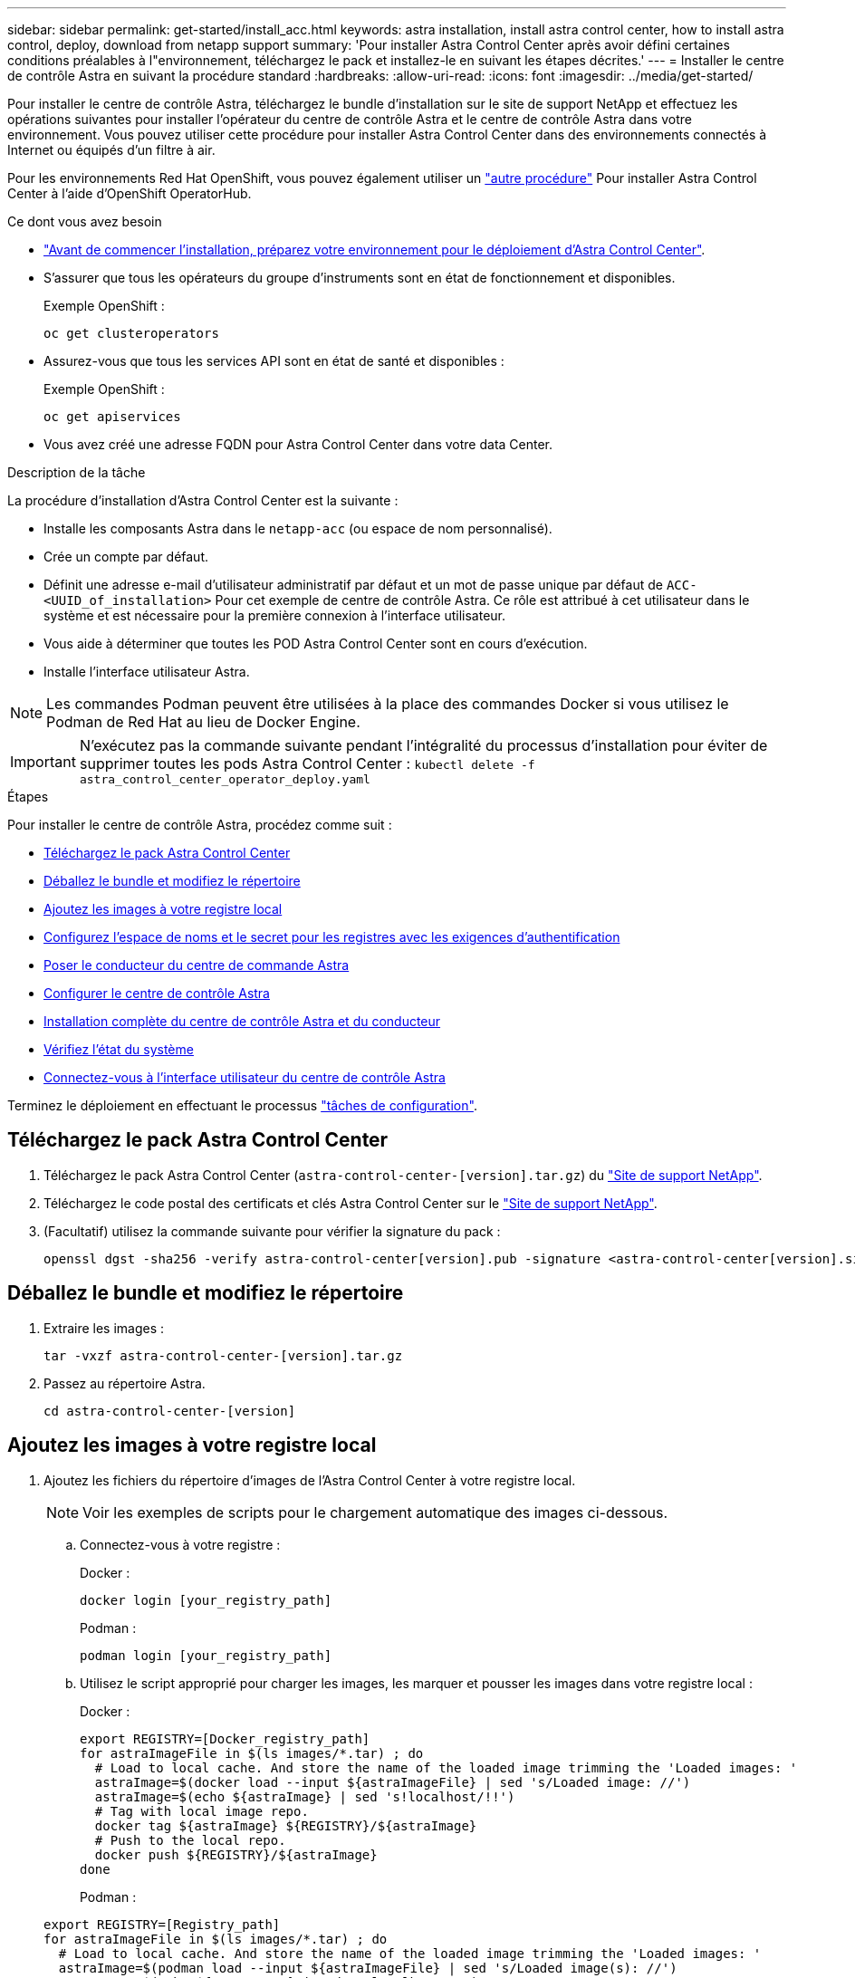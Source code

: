 ---
sidebar: sidebar 
permalink: get-started/install_acc.html 
keywords: astra installation, install astra control center, how to install astra control, deploy, download from netapp support 
summary: 'Pour installer Astra Control Center après avoir défini certaines conditions préalables à l"environnement, téléchargez le pack et installez-le en suivant les étapes décrites.' 
---
= Installer le centre de contrôle Astra en suivant la procédure standard
:hardbreaks:
:allow-uri-read: 
:icons: font
:imagesdir: ../media/get-started/


Pour installer le centre de contrôle Astra, téléchargez le bundle d'installation sur le site de support NetApp et effectuez les opérations suivantes pour installer l'opérateur du centre de contrôle Astra et le centre de contrôle Astra dans votre environnement. Vous pouvez utiliser cette procédure pour installer Astra Control Center dans des environnements connectés à Internet ou équipés d'un filtre à air.

Pour les environnements Red Hat OpenShift, vous pouvez également utiliser un link:../get-started/acc_operatorhub_install.html["autre procédure"] Pour installer Astra Control Center à l'aide d'OpenShift OperatorHub.

.Ce dont vous avez besoin
* link:requirements.html["Avant de commencer l'installation, préparez votre environnement pour le déploiement d'Astra Control Center"].
* S'assurer que tous les opérateurs du groupe d'instruments sont en état de fonctionnement et disponibles.
+
Exemple OpenShift :

+
[listing]
----
oc get clusteroperators
----
* Assurez-vous que tous les services API sont en état de santé et disponibles :
+
Exemple OpenShift :

+
[listing]
----
oc get apiservices
----
* Vous avez créé une adresse FQDN pour Astra Control Center dans votre data Center.


.Description de la tâche
La procédure d'installation d'Astra Control Center est la suivante :

* Installe les composants Astra dans le `netapp-acc` (ou espace de nom personnalisé).
* Crée un compte par défaut.
* Définit une adresse e-mail d'utilisateur administratif par défaut et un mot de passe unique par défaut de `ACC-<UUID_of_installation>` Pour cet exemple de centre de contrôle Astra. Ce rôle est attribué à cet utilisateur dans le système et est nécessaire pour la première connexion à l'interface utilisateur.
* Vous aide à déterminer que toutes les POD Astra Control Center sont en cours d'exécution.
* Installe l'interface utilisateur Astra.



NOTE: Les commandes Podman peuvent être utilisées à la place des commandes Docker si vous utilisez le Podman de Red Hat au lieu de Docker Engine.


IMPORTANT: N'exécutez pas la commande suivante pendant l'intégralité du processus d'installation pour éviter de supprimer toutes les pods Astra Control Center : `kubectl delete -f astra_control_center_operator_deploy.yaml`

.Étapes
Pour installer le centre de contrôle Astra, procédez comme suit :

* <<Téléchargez le pack Astra Control Center>>
* <<Déballez le bundle et modifiez le répertoire>>
* <<Ajoutez les images à votre registre local>>
* <<Configurez l'espace de noms et le secret pour les registres avec les exigences d'authentification>>
* <<Poser le conducteur du centre de commande Astra>>
* <<Configurer le centre de contrôle Astra>>
* <<Installation complète du centre de contrôle Astra et du conducteur>>
* <<Vérifiez l'état du système>>
* <<Connectez-vous à l'interface utilisateur du centre de contrôle Astra>>


Terminez le déploiement en effectuant le processus link:setup_overview.html["tâches de configuration"].



== Téléchargez le pack Astra Control Center

. Téléchargez le pack Astra Control Center (`astra-control-center-[version].tar.gz`) du https://mysupport.netapp.com/site/products/all/details/astra-control-center/downloads-tab["Site de support NetApp"^].
. Téléchargez le code postal des certificats et clés Astra Control Center sur le https://mysupport.netapp.com/site/products/all/details/astra-control-center/downloads-tab["Site de support NetApp"^].
. (Facultatif) utilisez la commande suivante pour vérifier la signature du pack :
+
[listing]
----
openssl dgst -sha256 -verify astra-control-center[version].pub -signature <astra-control-center[version].sig astra-control-center[version].tar.gz
----




== Déballez le bundle et modifiez le répertoire

. Extraire les images :
+
[listing]
----
tar -vxzf astra-control-center-[version].tar.gz
----
. Passez au répertoire Astra.
+
[listing]
----
cd astra-control-center-[version]
----




== Ajoutez les images à votre registre local

. Ajoutez les fichiers du répertoire d'images de l'Astra Control Center à votre registre local.
+

NOTE: Voir les exemples de scripts pour le chargement automatique des images ci-dessous.

+
.. Connectez-vous à votre registre :
+
Docker :

+
[listing]
----
docker login [your_registry_path]
----
+
Podman :

+
[listing]
----
podman login [your_registry_path]
----
.. Utilisez le script approprié pour charger les images, les marquer et [[subSTEP_image_local_registry_push]]pousser les images dans votre registre local :
+
Docker :

+
[listing]
----
export REGISTRY=[Docker_registry_path]
for astraImageFile in $(ls images/*.tar) ; do
  # Load to local cache. And store the name of the loaded image trimming the 'Loaded images: '
  astraImage=$(docker load --input ${astraImageFile} | sed 's/Loaded image: //')
  astraImage=$(echo ${astraImage} | sed 's!localhost/!!')
  # Tag with local image repo.
  docker tag ${astraImage} ${REGISTRY}/${astraImage}
  # Push to the local repo.
  docker push ${REGISTRY}/${astraImage}
done
----
+
Podman :

+
[listing]
----
export REGISTRY=[Registry_path]
for astraImageFile in $(ls images/*.tar) ; do
  # Load to local cache. And store the name of the loaded image trimming the 'Loaded images: '
  astraImage=$(podman load --input ${astraImageFile} | sed 's/Loaded image(s): //')
  astraImage=$(echo ${astraImage} | sed 's!localhost/!!')
  # Tag with local image repo.
  podman tag ${astraImage} ${REGISTRY}/${astraImage}
  # Push to the local repo.
  podman push ${REGISTRY}/${astraImage}
done
----






== Configurez l'espace de noms et le secret pour les registres avec les exigences d'authentification

. Si vous utilisez un registre qui nécessite une authentification, vous devez procéder comme suit :
+
.. Créer le `netapp-acc-operator` espace de noms :
+
[listing]
----
kubectl create ns netapp-acc-operator
----
+
Réponse :

+
[listing]
----
namespace/netapp-acc-operator created
----
.. Créez un secret pour le `netapp-acc-operator` espace de noms. Ajoutez des informations sur Docker et exécutez la commande suivante :
+
[listing]
----
kubectl create secret docker-registry astra-registry-cred -n netapp-acc-operator --docker-server=[your_registry_path] --docker-username=[username] --docker-password=[token]
----
+
Exemple de réponse :

+
[listing]
----
secret/astra-registry-cred created
----
.. Créer le `netapp-acc` (ou espace de nom personnalisé).
+
[listing]
----
kubectl create ns [netapp-acc or custom namespace]
----
+
Exemple de réponse :

+
[listing]
----
namespace/netapp-acc created
----
.. Créez un secret pour le `netapp-acc` (ou espace de nom personnalisé). Ajoutez des informations sur Docker et exécutez la commande suivante :
+
[listing]
----
kubectl create secret docker-registry astra-registry-cred -n [netapp-acc or custom namespace] --docker-server=[your_registry_path] --docker-username=[username] --docker-password=[token]
----
+
Réponse

+
[listing]
----
secret/astra-registry-cred created
----






== Poser le conducteur du centre de commande Astra

. Modifiez le YAML de déploiement de l'opérateur Astra Control Center (`astra_control_center_operator_deploy.yaml`) pour faire référence à votre registre local et à votre secret.
+
[listing]
----
vim astra_control_center_operator_deploy.yaml
----
+
.. Si vous utilisez un registre qui nécessite une authentification, remplacez la ligne par défaut de `imagePullSecrets: []` avec les éléments suivants :
+
[listing]
----
imagePullSecrets:
- name: <name_of_secret_with_creds_to_local_registry>
----
.. Changer `[your_registry_path]` pour le `kube-rbac-proxy` image dans le chemin du registre où vous avez poussé les images dans un <<substep_image_local_registry_push,étape précédente>>.
.. Changer `[your_registry_path]` pour le `acc-operator-controller-manager` image dans le chemin du registre où vous avez poussé les images dans un <<substep_image_local_registry_push,étape précédente>>.
.. (Pour les installations utilisant l'aperçu d'Astra Data Store) Découvrez ce problème connu concernant link:../release-notes/known-issues-ads.html#astra-data-store-cannot-be-used-as-a-storage-class-for-astra-control-center-due-to-mongodb-pod-liveness-probe-failure["Les spécialistes en provisionnement de classe de stockage et les changements supplémentaires que vous devrez apporter au YAML"].
+
[listing, subs="+quotes"]
----
apiVersion: apps/v1
kind: Deployment
metadata:
  labels:
    control-plane: controller-manager
  name: acc-operator-controller-manager
  namespace: netapp-acc-operator
spec:
  replicas: 1
  selector:
    matchLabels:
      control-plane: controller-manager
  template:
    metadata:
      labels:
        control-plane: controller-manager
    spec:
      containers:
      - args:
        - --secure-listen-address=0.0.0.0:8443
        - --upstream=http://127.0.0.1:8080/
        - --logtostderr=true
        - --v=10
        *image: [your_registry_path]/kube-rbac-proxy:v4.8.0*
        name: kube-rbac-proxy
        ports:
        - containerPort: 8443
          name: https
      - args:
        - --health-probe-bind-address=:8081
        - --metrics-bind-address=127.0.0.1:8080
        - --leader-elect
        command:
        - /manager
        env:
        - name: ACCOP_LOG_LEVEL
          value: "2"
        *image: [your_registry_path]/acc-operator:[version x.y.z]*
        imagePullPolicy: IfNotPresent
      *imagePullSecrets: []*
----


. Poser le conducteur du centre de commande Astra :
+
[listing]
----
kubectl apply -f astra_control_center_operator_deploy.yaml
----
+
Exemple de réponse :

+
[listing]
----
namespace/netapp-acc-operator created
customresourcedefinition.apiextensions.k8s.io/astracontrolcenters.astra.netapp.io created
role.rbac.authorization.k8s.io/acc-operator-leader-election-role created
clusterrole.rbac.authorization.k8s.io/acc-operator-manager-role created
clusterrole.rbac.authorization.k8s.io/acc-operator-metrics-reader created
clusterrole.rbac.authorization.k8s.io/acc-operator-proxy-role created
rolebinding.rbac.authorization.k8s.io/acc-operator-leader-election-rolebinding created
clusterrolebinding.rbac.authorization.k8s.io/acc-operator-manager-rolebinding created
clusterrolebinding.rbac.authorization.k8s.io/acc-operator-proxy-rolebinding created
configmap/acc-operator-manager-config created
service/acc-operator-controller-manager-metrics-service created
deployment.apps/acc-operator-controller-manager created
----




== Configurer le centre de contrôle Astra

. Modifiez le fichier de ressources personnalisées (CR) Astra Control Center (`astra_control_center_min.yaml`) Pour créer des comptes, AutoSupport, registre et autres configurations nécessaires :
+

NOTE: Si d'autres personnalisations sont nécessaires pour votre environnement, vous pouvez l'utiliser `astra_control_center.yaml` En tant que CR alternatif. `astra_control_center_min.yaml` Est le CR par défaut et convient à la plupart des installations.

+
[listing]
----
vim astra_control_center_min.yaml
----
+

NOTE: Les propriétés configurées par le CR ne peuvent pas être modifiées après le déploiement initial du centre de contrôle Astra.

+

IMPORTANT: Si vous utilisez un registre qui ne requiert pas d'autorisation, vous devez supprimer le  `secret` ligne comprise entre `imageRegistry` sinon, l'installation échouera.

+
.. Changer `[your_registry_path]` vers le chemin du registre où vous avez poussé les images à l'étape précédente.
.. Modifiez le `accountName` chaîne du nom que vous souhaitez associer au compte.
.. Modifiez le `astraAddress` Chaîne du FQDN que vous souhaitez utiliser dans votre navigateur pour accéder à Astra. Ne pas utiliser `http://` ou `https://` dans l'adresse. Copier ce FQDN pour l'utiliser dans un <<Connectez-vous à l'interface utilisateur du centre de contrôle Astra,plus tard>>.
.. Modifiez le `email` chaîne à l'adresse d'administrateur initiale par défaut. Copiez cette adresse e-mail pour l'utiliser dans un <<Connectez-vous à l'interface utilisateur du centre de contrôle Astra,plus tard>>.
.. Changer `enrolled` Pour AutoSupport à `false` pour les sites sans connexion internet ou sans conservation `true` pour les sites connectés.
.. (Facultatif) Ajouter un prénom `firstName` et nom `lastName` de l'utilisateur associé au compte. Vous pouvez effectuer cette étape maintenant ou plus tard dans l'interface utilisateur.
.. (Facultatif) modifiez le `storageClass` Avantages pour une autre ressource de stockage Astra Trident, si nécessaire à votre installation.
.. (Pour les installations utilisant l'aperçu d'Astra Data Store) Découvrez ce problème connu pour link:../release-notes/known-issues-ads.html#astra-data-store-cannot-be-used-as-a-storage-class-for-astra-control-center-due-to-mongodb-pod-liveness-probe-failure["autres modifications requises"] Au YAML.


+
[listing, subs="+quotes"]
----
apiVersion: astra.netapp.io/v1
kind: AstraControlCenter
metadata:
  name: astra
spec:
  *accountName: "Example"*
  astraVersion: "ASTRA_VERSION"
  *astraAddress: "astra.example.com"*
  autoSupport:
    *enrolled: true*
  *email: "[admin@example.com]"*
  *firstName: "SRE"*
  *lastName: "Admin"*
  imageRegistry:
    *name: "[your_registry_path]"*
    *secret: "astra-registry-cred"*
  *storageClass: "ontap-gold"*
----




== Installation complète du centre de contrôle Astra et du conducteur

. Si vous ne l'avez pas déjà fait dans une étape précédente, créez le `netapp-acc` (ou personnalisée) espace de noms :
+
[listing]
----
kubectl create ns [netapp-acc or custom namespace]
----
+
Exemple de réponse :

+
[listing]
----
namespace/netapp-acc created
----
. Poser le centre de contrôle Astra dans le `netapp-acc` (ou votre espace de noms personnalisé) :
+
[listing]
----
kubectl apply -f astra_control_center_min.yaml -n [netapp-acc or custom namespace]
----
+
Exemple de réponse :

+
[listing]
----
astracontrolcenter.astra.netapp.io/astra created
----




== Vérifiez l'état du système


NOTE: Si vous préférez utiliser OpenShift, vous pouvez utiliser des commandes oc comparables pour les étapes de vérification.

. Vérifiez que tous les composants du système sont correctement installés.
+
[listing]
----
kubectl get pods -n [netapp-acc or custom namespace]
----
+
Chaque pod doit avoir un statut de `Running`. Le déploiement des modules du système peut prendre plusieurs minutes.

+
Exemple de réponse :

+
[listing]
----
NAME                                       READY   STATUS    RESTARTS   AGE
acc-helm-repo-5f75c5f564-bzqmt             1/1     Running   0          11m
activity-6b8f7cccb9-mlrn4                  1/1     Running   0          9m2s
api-token-authentication-6hznt             1/1     Running   0          8m50s
api-token-authentication-qpfgb             1/1     Running   0          8m50s
api-token-authentication-sqnb7             1/1     Running   0          8m50s
asup-5578bbdd57-dxkbp                      1/1     Running   0          9m3s
authentication-56bff4f95d-mspmq            1/1     Running   0          7m31s
bucketservice-6f7968b95d-9rrrl             1/1     Running   0          8m36s
cert-manager-5f6cf4bc4b-82khn              1/1     Running   0          6m19s
cert-manager-cainjector-76cf976458-sdrbc   1/1     Running   0          6m19s
cert-manager-webhook-5b7896bfd8-2n45j      1/1     Running   0          6m19s
cloud-extension-749d9f684c-8bdhq           1/1     Running   0          9m6s
cloud-insights-service-7d58687d9-h5tzw     1/1     Running   2          8m56s
composite-compute-968c79cb5-nv7l4          1/1     Running   0          9m11s
composite-volume-7687569985-jg9gg          1/1     Running   0          8m33s
credentials-5c9b75f4d6-nx9cz               1/1     Running   0          8m42s
entitlement-6c96fd8b78-zt7f8               1/1     Running   0          8m28s
features-5f7bfc9f68-gsjnl                  1/1     Running   0          8m57s
fluent-bit-ds-h88p7                        1/1     Running   0          7m22s
fluent-bit-ds-krhnj                        1/1     Running   0          7m23s
fluent-bit-ds-l5bjj                        1/1     Running   0          7m22s
fluent-bit-ds-lrclb                        1/1     Running   0          7m23s
fluent-bit-ds-s5t4n                        1/1     Running   0          7m23s
fluent-bit-ds-zpr6v                        1/1     Running   0          7m22s
graphql-server-5f5976f4bd-vbb4z            1/1     Running   0          7m13s
identity-56f78b8f9f-8h9p9                  1/1     Running   0          8m29s
influxdb2-0                                1/1     Running   0          11m
krakend-6f8d995b4d-5khkl                   1/1     Running   0          7m7s
license-5b5db87c97-jmxzc                   1/1     Running   0          9m
login-ui-57b57c74b8-6xtv7                  1/1     Running   0          7m10s
loki-0                                     1/1     Running   0          11m
monitoring-operator-9dbc9c76d-8znck        2/2     Running   0          7m33s
nats-0                                     1/1     Running   0          11m
nats-1                                     1/1     Running   0          10m
nats-2                                     1/1     Running   0          10m
nautilus-6b9d88bc86-h8kfb                  1/1     Running   0          8m6s
nautilus-6b9d88bc86-vn68r                  1/1     Running   0          8m35s
openapi-b87d77dd8-5dz9h                    1/1     Running   0          9m7s
polaris-consul-consul-5ljfb                1/1     Running   0          11m
polaris-consul-consul-s5d5z                1/1     Running   0          11m
polaris-consul-consul-server-0             1/1     Running   0          11m
polaris-consul-consul-server-1             1/1     Running   0          11m
polaris-consul-consul-server-2             1/1     Running   0          11m
polaris-consul-consul-twmpq                1/1     Running   0          11m
polaris-mongodb-0                          2/2     Running   0          11m
polaris-mongodb-1                          2/2     Running   0          10m
polaris-mongodb-2                          2/2     Running   0          10m
polaris-ui-84dc87847f-zrg8w                1/1     Running   0          7m12s
polaris-vault-0                            1/1     Running   0          11m
polaris-vault-1                            1/1     Running   0          11m
polaris-vault-2                            1/1     Running   0          11m
public-metrics-657698b66f-67pgt            1/1     Running   0          8m47s
storage-backend-metrics-6848b9fd87-w7x8r   1/1     Running   0          8m39s
storage-provider-5ff5868cd5-r9hj7          1/1     Running   0          8m45s
telegraf-ds-dw4hg                          1/1     Running   0          7m23s
telegraf-ds-k92gn                          1/1     Running   0          7m23s
telegraf-ds-mmxjl                          1/1     Running   0          7m23s
telegraf-ds-nhs8s                          1/1     Running   0          7m23s
telegraf-ds-rj7lw                          1/1     Running   0          7m23s
telegraf-ds-tqrkb                          1/1     Running   0          7m23s
telegraf-rs-9mwgj                          1/1     Running   0          7m23s
telemetry-service-56c49d689b-ffrzx         1/1     Running   0          8m42s
tenancy-767c77fb9d-g9ctv                   1/1     Running   0          8m52s
traefik-5857d87f85-7pmx8                   1/1     Running   0          6m49s
traefik-5857d87f85-cpxgv                   1/1     Running   0          5m34s
traefik-5857d87f85-lvmlb                   1/1     Running   0          4m33s
traefik-5857d87f85-t2xlk                   1/1     Running   0          4m33s
traefik-5857d87f85-v9wpf                   1/1     Running   0          7m3s
trident-svc-595f84dd78-zb8l6               1/1     Running   0          8m54s
vault-controller-86c94fbf4f-krttq          1/1     Running   0          9m24s
----
. (Facultatif) pour vous assurer que l'installation est terminée, vous pouvez regarder le `acc-operator` journaux utilisant la commande suivante.
+
[listing]
----
kubectl logs deploy/acc-operator-controller-manager -n netapp-acc-operator -c manager -f
----
. Lorsque tous les modules sont en cours d'exécution, vérifiez que l'installation a réussi en récupérant `AstraControlCenter` Instance installée par l'opérateur du centre de contrôle Astra.
+
[listing]
----
kubectl get acc -o yaml -n [netapp-acc or custom namespace]
----
. Vérifier le `status.deploymentState` dans le champ de réponse pour le `Deployed` valeur. Si le déploiement a échoué, un message d'erreur s'affiche à la place.
+

NOTE: Vous utiliserez le `uuid` à l'étape suivante.

+
[listing, subs="+quotes"]
----
name: astra
   namespace: netapp-acc
   resourceVersion: "104424560"
   selfLink: /apis/astra.netapp.io/v1/namespaces/netapp-acc/astracontrolcenters/astra
   uid: 9aa5fdae-4214-4cb7-9976-5d8b4c0ce27f
 spec:
   accountName: Example
   astraAddress: astra.example.com
   astraVersion: 21.12.60
   autoSupport:
     enrolled: true
     url: https://support.netapp.com/asupprod/post/1.0/postAsup
   crds: {}
   email: admin@example.com
   firstName: SRE
   imageRegistry:
     name: registry_name/astra
     secret: astra-registry-cred
   lastName: Admin
 status:
   accConditionHistory:
     items:
     - astraVersion: 21.12.60
       condition:
         lastTransitionTime: "2021-11-23T02:23:59Z"
         message: Deploying is currently in progress.
         reason: InProgress
         status: "False"
         type: Ready
       generation: 2
       observedSpec:
         accountName: Example
         astraAddress: astra.example.com
         astraVersion: 21.12.60
         autoSupport:
           enrolled: true
           url: https://support.netapp.com/asupprod/post/1.0/postAsup
         crds: {}
         email: admin@example.com
         firstName: SRE
         imageRegistry:
           name: registry_name/astra
           secret: astra-registry-cred
         lastName: Admin
       timestamp: "2021-11-23T02:23:59Z"
     - astraVersion: 21.12.60
       condition:
         lastTransitionTime: "2021-11-23T02:23:59Z"
         message: Deploying is currently in progress.
         reason: InProgress
         status: "True"
         type: Deploying
       generation: 2
       observedSpec:
         accountName: Example
         astraAddress: astra.example.com
         astraVersion: 21.12.60
         autoSupport:
           enrolled: true
           url: https://support.netapp.com/asupprod/post/1.0/postAsup
         crds: {}
         email: admin@example.com
         firstName: SRE
         imageRegistry:
           name: registry_name/astra
           secret: astra-registry-cred
         lastName: Admin
       timestamp: "2021-11-23T02:23:59Z"
     - astraVersion: 21.12.60
       condition:
         lastTransitionTime: "2021-11-23T02:29:41Z"
         message: Post Install was successful
         observedGeneration: 2
         reason: Complete
         status: "True"
         type: PostInstallComplete
       generation: 2
       observedSpec:
         accountName: Example
         astraAddress: astra.example.com
         astraVersion: 21.12.60
         autoSupport:
           enrolled: true
           url: https://support.netapp.com/asupprod/post/1.0/postAsup
         crds: {}
         email: admin@example.com
         firstName: SRE
         imageRegistry:
           name: registry_name/astra
           secret: astra-registry-cred
         lastName: Admin
       timestamp: "2021-11-23T02:29:41Z"
     - astraVersion: 21.12.60
       condition:
         lastTransitionTime: "2021-11-23T02:29:41Z"
         message: Deploying succeeded.
         reason: Complete
         status: "False"
         type: Deploying
       generation: 2
       observedGeneration: 2
       observedSpec:
         accountName: Example
         astraAddress: astra.example.com
         astraVersion: 21.12.60
         autoSupport:
           enrolled: true
           url: https://support.netapp.com/asupprod/post/1.0/postAsup
         crds: {}
         email: admin@example.com
         firstName: SRE
         imageRegistry:
           name: registry_name/astra
           secret: astra-registry-cred
         lastName: Admin
       observedVersion: 21.12.60
       timestamp: "2021-11-23T02:29:41Z"
     - astraVersion: 21.12.60
       condition:
         lastTransitionTime: "2021-11-23T02:29:41Z"
         message: Astra is deployed
         reason: Complete
         status: "True"
         type: Deployed
       generation: 2
       observedGeneration: 2
       observedSpec:
         accountName: Example
         astraAddress: astra.example.com
         astraVersion: 21.12.60
         autoSupport:
           enrolled: true
           url: https://support.netapp.com/asupprod/post/1.0/postAsup
         crds: {}
         email: admin@example.com
         firstName: SRE
         imageRegistry:
           name: registry_name/astra
           secret: astra-registry-cred
         lastName: Admin
       observedVersion: 21.12.60
       timestamp: "2021-11-23T02:29:41Z"
     - astraVersion: 21.12.60
       condition:
         lastTransitionTime: "2021-11-23T02:29:41Z"
         message: Astra is deployed
         reason: Complete
         status: "True"
         type: Ready
       generation: 2
       observedGeneration: 2
       observedSpec:
         accountName: Example
         astraAddress: astra.example.com
         astraVersion: 21.12.60
         autoSupport:
           enrolled: true
           url: https://support.netapp.com/asupprod/post/1.0/postAsup
         crds: {}
         email: admin@example.com
         firstName: SRE
         imageRegistry:
           name: registry_name/astra
           secret: astra-registry-cred
         lastName: Admin
       observedVersion: 21.12.60
       timestamp: "2021-11-23T02:29:41Z"
   certManager: deploy
   cluster:
     type: OCP
     vendorVersion: 4.7.5
     version: v1.20.0+bafe72f
   conditions:
   - lastTransitionTime: "2021-12-08T16:19:55Z"
     message: Astra is deployed
     reason: Complete
     status: "True"
     type: Ready
   - lastTransitionTime: "2021-12-08T16:19:55Z"
     message: Deploying succeeded.
     reason: Complete
     status: "False"
     type: Deploying
   - lastTransitionTime: "2021-12-08T16:19:53Z"
     message: Post Install was successful
     observedGeneration: 2
     reason: Complete
     status: "True"
     type: PostInstallComplete
   *- lastTransitionTime: "2021-12-08T16:19:55Z"*
     *message: Astra is deployed*
     *reason: Complete*
     *status: "True"*
     *type: Deployed*
   *deploymentState: Deployed*
   observedGeneration: 2
   observedSpec:
     accountName: Example
     astraAddress: astra.example.com
     astraVersion: 21.12.60
     autoSupport:
       enrolled: true
       url: https://support.netapp.com/asupprod/post/1.0/postAsup
     crds: {}
     email: admin@example.com
     firstName: SRE
     imageRegistry:
       name: registry_name/astra
       secret: astra-registry-cred
     lastName: Admin
   observedVersion: 21.12.60
   postInstall: Complete
   *uuid: 9aa5fdae-4214-4cb7-9976-5d8b4c0ce27f*
kind: List
metadata:
 resourceVersion: ""
 selfLink: ""
----
. Pour obtenir le mot de passe unique que vous utiliserez lorsque vous vous connecterez à Astra Control Center, copiez le `status.uuid` valeur de la réponse à l'étape précédente. Le mot de passe est `ACC-` Suivi de la valeur UUID (`ACC-[UUID]` ou, dans cet exemple, `ACC-c49008a5-4ef1-4c5d-a53e-830daf994116`).




== Connectez-vous à l'interface utilisateur du centre de contrôle Astra

Après avoir installé Astra Control Center, vous modifierez le mot de passe de l'administrateur par défaut et vous connecterez au tableau de bord de l'interface utilisateur de Astra Control Center.

.Étapes
. Dans un navigateur, entrez le FQDN que vous avez utilisé dans le `astraAddress` dans le  `astra_control_center_min.yaml` CR quand <<Poser le centre de contrôle Astra,Vous avez installé Astra Control Center>>.
. Acceptez les certificats auto-signés lorsque vous y êtes invité.
+

NOTE: Vous pouvez créer un certificat personnalisé après la connexion.

. Dans la page de connexion à Astra Control Center, entrez la valeur que vous avez utilisée `email` dans `astra_control_center_min.yaml` CR quand <<Poser le centre de contrôle Astra,Vous avez installé Astra Control Center>>, suivi du mot de passe à usage unique (`ACC-[UUID]`).
+

NOTE: Si vous saisissez trois fois un mot de passe incorrect, le compte admin est verrouillé pendant 15 minutes.

. Sélectionnez *connexion*.
. Modifiez le mot de passe lorsque vous y êtes invité.
+

NOTE: Si c'est votre premier login et que vous oubliez le mot de passe et qu'aucun autre compte utilisateur administratif n'a encore été créé, contactez le support NetApp pour obtenir de l'aide pour la récupération de mot de passe.

. (Facultatif) supprimez le certificat TLS auto-signé existant et remplacez-le par un link:../get-started/add-custom-tls-certificate.html["Certificat TLS personnalisé signé par une autorité de certification"].




== Dépanner l'installation

Si l'un des services est dans `Error` état, vous pouvez inspecter les journaux. Rechercher les codes de réponse API dans la plage 400 à 500. Ceux-ci indiquent l'endroit où un échec s'est produit.

.Étapes
. Pour inspecter les journaux de l'opérateur de l'Astra Control Center, entrez ce qui suit :
+
[listing]
----
kubectl logs --follow -n netapp-acc-operator $(kubectl get pods -n netapp-acc-operator -o name)  -c manager
----




== Et la suite

Terminez le déploiement en effectuant le processus link:setup_overview.html["tâches de configuration"].
